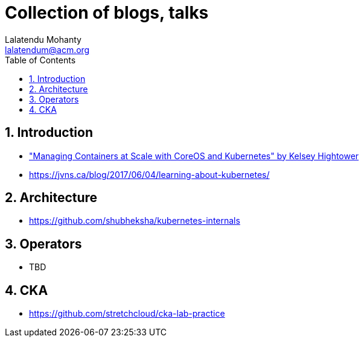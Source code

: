:data-uri:
:icons:
:toc:
:toclevels 4:
:numbered:
:Author: Lalatendu Mohanty
:Email:  lalatendum@acm.org

= Collection of blogs, talks

== Introduction


* https://www.youtube.com/watch?v=pozC9rBvAIs["Managing Containers at Scale with CoreOS and Kubernetes" by Kelsey Hightower]
* https://jvns.ca/blog/2017/06/04/learning-about-kubernetes/

== Architecture
* https://github.com/shubheksha/kubernetes-internals

== Operators

 * TBD

== CKA 

* https://github.com/stretchcloud/cka-lab-practice
